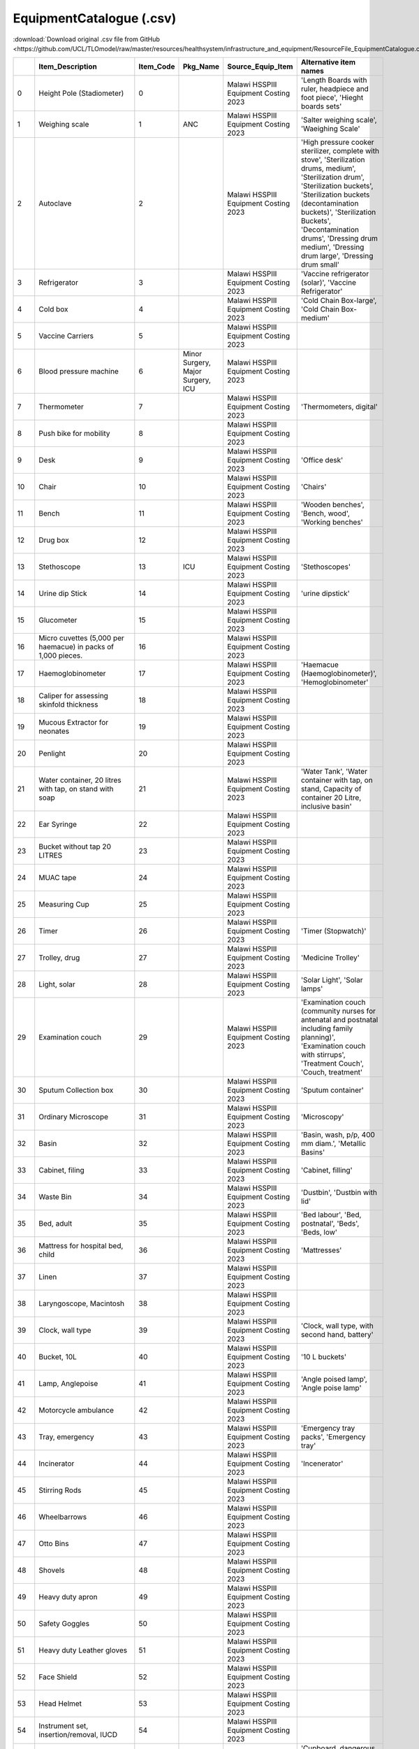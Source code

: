 EquipmentCatalogue (.csv)
=========================

:download:`Download original .csv file from GitHub <https://github.com/UCL/TLOmodel/raw/master/resources/healthsystem/infrastructure_and_equipment/ResourceFile_EquipmentCatalogue.csv>`

====  ==================================================================================  ============  =================================  =======================================================  ================================================================================================================================================================================================================================================================================================================
  ..  Item\_Description                                                                     Item\_Code  Pkg\_Name                          Source\_Equip\_Item                                      Alternative item names
====  ==================================================================================  ============  =================================  =======================================================  ================================================================================================================================================================================================================================================================================================================
   0  Height Pole (Stadiometer)                                                                      0                                     Malawi HSSPIII Equipment Costing 2023                    'Length Boards with ruler, headpiece and foot piece', 'Hieght boards sets'
   1  Weighing scale                                                                                 1  ANC                                Malawi HSSPIII Equipment Costing 2023                    'Salter weighing scale', 'Waeighing Scale'
   2  Autoclave                                                                                      2                                     Malawi HSSPIII Equipment Costing 2023                    'High pressure cooker sterilizer, complete with stove', 'Sterilization drums, medium', 'Sterilization drum', 'Sterilization buckets', 'Sterilization buckets (decontamination buckets)', 'Sterilization Buckets', 'Decontamination drums', 'Dressing drum medium', 'Dressing drum large', 'Dressing drum  small'
   3  Refrigerator                                                                                   3                                     Malawi HSSPIII Equipment Costing 2023                    'Vaccine refrigerator (solar)', 'Vaccine Refrigerator'
   4  Cold box                                                                                       4                                     Malawi HSSPIII Equipment Costing 2023                    'Cold Chain Box-large', 'Cold Chain Box-medium'
   5  Vaccine Carriers                                                                               5                                     Malawi HSSPIII Equipment Costing 2023
   6  Blood pressure machine                                                                         6  Minor Surgery, Major Surgery, ICU  Malawi HSSPIII Equipment Costing 2023
   7  Thermometer                                                                                    7                                     Malawi HSSPIII Equipment Costing 2023                    'Thermometers, digital'
   8  Push bike for mobility                                                                         8                                     Malawi HSSPIII Equipment Costing 2023
   9  Desk                                                                                           9                                     Malawi HSSPIII Equipment Costing 2023                    'Office desk'
  10  Chair                                                                                         10                                     Malawi HSSPIII Equipment Costing 2023                    'Chairs'
  11  Bench                                                                                         11                                     Malawi HSSPIII Equipment Costing 2023                    'Wooden benches', 'Bench, wood', 'Working benches'
  12  Drug box                                                                                      12                                     Malawi HSSPIII Equipment Costing 2023
  13  Stethoscope                                                                                   13  ICU                                Malawi HSSPIII Equipment Costing 2023                    'Stethoscopes'
  14  Urine dip Stick                                                                               14                                     Malawi HSSPIII Equipment Costing 2023                    'urine dipstick'
  15  Glucometer                                                                                    15                                     Malawi HSSPIII Equipment Costing 2023
  16  Micro cuvettes (5,000 per haemacue) in packs of 1,000 pieces.                                 16                                     Malawi HSSPIII Equipment Costing 2023
  17  Haemoglobinometer                                                                             17                                     Malawi HSSPIII Equipment Costing 2023                    'Haemacue (Haemoglobinometer)', 'Hemoglobinometer'
  18  Caliper for assessing skinfold thickness                                                      18                                     Malawi HSSPIII Equipment Costing 2023
  19  Mucous Extractor for neonates                                                                 19                                     Malawi HSSPIII Equipment Costing 2023
  20  Penlight                                                                                      20                                     Malawi HSSPIII Equipment Costing 2023
  21  Water container, 20 litres with tap, on stand with soap                                       21                                     Malawi HSSPIII Equipment Costing 2023                    'Water Tank', 'Water container with tap, on stand, Capacity of container 20 Litre, inclusive basin'
  22  Ear Syringe                                                                                   22                                     Malawi HSSPIII Equipment Costing 2023
  23  Bucket without tap 20 LITRES                                                                  23                                     Malawi HSSPIII Equipment Costing 2023
  24  MUAC tape                                                                                     24                                     Malawi HSSPIII Equipment Costing 2023
  25  Measuring Cup                                                                                 25                                     Malawi HSSPIII Equipment Costing 2023
  26  Timer                                                                                         26                                     Malawi HSSPIII Equipment Costing 2023                    'Timer (Stopwatch)'
  27  Trolley, drug                                                                                 27                                     Malawi HSSPIII Equipment Costing 2023                    'Medicine Trolley'
  28  Light, solar                                                                                  28                                     Malawi HSSPIII Equipment Costing 2023                    'Solar Light', 'Solar lamps'
  29  Examination couch                                                                             29                                     Malawi HSSPIII Equipment Costing 2023                    'Examination couch (community nurses for antenatal and postnatal including family planning)', 'Examination couch with stirrups', 'Treatment Couch', 'Couch, treatment'
  30  Sputum Collection box                                                                         30                                     Malawi HSSPIII Equipment Costing 2023                    'Sputum container'
  31  Ordinary Microscope                                                                           31                                     Malawi HSSPIII Equipment Costing 2023                    'Microscopy'
  32  Basin                                                                                         32                                     Malawi HSSPIII Equipment Costing 2023                    'Basin, wash, p/p, 400 mm diam.', 'Metallic Basins'
  33  Cabinet, filing                                                                               33                                     Malawi HSSPIII Equipment Costing 2023                    'Cabinet, filling'
  34  Waste Bin                                                                                     34                                     Malawi HSSPIII Equipment Costing 2023                    'Dustbin', 'Dustbin with lid'
  35  Bed, adult                                                                                    35                                     Malawi HSSPIII Equipment Costing 2023                    'Bed labour', 'Bed, postnatal', 'Beds', 'Beds, low'
  36  Mattress for hospital bed, child                                                              36                                     Malawi HSSPIII Equipment Costing 2023                    'Mattresses'
  37  Linen                                                                                         37                                     Malawi HSSPIII Equipment Costing 2023
  38  Laryngoscope, Macintosh                                                                       38                                     Malawi HSSPIII Equipment Costing 2023
  39  Clock, wall type                                                                              39                                     Malawi HSSPIII Equipment Costing 2023                    'Clock, wall type, with second hand, battery'
  40  Bucket, 10L                                                                                   40                                     Malawi HSSPIII Equipment Costing 2023                    '10 L buckets'
  41  Lamp, Anglepoise                                                                              41                                     Malawi HSSPIII Equipment Costing 2023                    'Angle poised lamp', 'Angle poise lamp'
  42  Motorcycle ambulance                                                                          42                                     Malawi HSSPIII Equipment Costing 2023
  43  Tray, emergency                                                                               43                                     Malawi HSSPIII Equipment Costing 2023                    'Emergency tray packs', 'Emergency tray'
  44  Incinerator                                                                                   44                                     Malawi HSSPIII Equipment Costing 2023                    'Incenerator'
  45  Stirring Rods                                                                                 45                                     Malawi HSSPIII Equipment Costing 2023
  46  Wheelbarrows                                                                                  46                                     Malawi HSSPIII Equipment Costing 2023
  47  Otto Bins                                                                                     47                                     Malawi HSSPIII Equipment Costing 2023
  48  Shovels                                                                                       48                                     Malawi HSSPIII Equipment Costing 2023
  49  Heavy duty apron                                                                              49                                     Malawi HSSPIII Equipment Costing 2023
  50  Safety Goggles                                                                                50                                     Malawi HSSPIII Equipment Costing 2023
  51  Heavy duty Leather gloves                                                                     51                                     Malawi HSSPIII Equipment Costing 2023
  52  Face Shield                                                                                   52                                     Malawi HSSPIII Equipment Costing 2023
  53  Head Helmet                                                                                   53                                     Malawi HSSPIII Equipment Costing 2023
  54  Instrument set, insertion/removal, IUCD                                                       54                                     Malawi HSSPIII Equipment Costing 2023
  55  Cupboard                                                                                      55                                     Malawi HSSPIII Equipment Costing 2023                    'Cupboard, dangerous drugs', 'Cupboard, low, metal', 'Cupboard, instruments, metal, glass door, 750x380x1700mm'
  56  Container, for sharps, for approx. 250 needles                                                56                                     Malawi HSSPIII Equipment Costing 2023
  57  Trolley, laundry/instrument                                                                   57                                     Malawi HSSPIII Equipment Costing 2023                    'Trolley', 'Trolley, instrument, with s/s shelves, anti-static castors, 600L x 450W x 800H mm', 'Trolley, dressing, with shelves, s/s, 600L x 450W x 800H mm.'
  58  Cleaning utensils, set                                                                        58                                     Malawi HSSPIII Equipment Costing 2023
  59  Laundry/linen bag                                                                             59                                     Malawi HSSPIII Equipment Costing 2023
  60  Light, emergency, solar, with battery backup                                                  60                                     Malawi HSSPIII Equipment Costing 2023
  61  Light, gas                                                                                    61                                     Malawi HSSPIII Equipment Costing 2023
  62  Suction machine                                                                               62                                     Malawi HSSPIII Equipment Costing 2023
  63  Vacuum extractor                                                                              63                                     Malawi HSSPIII Equipment Costing 2023                    'Vacuum extractor, manual, Bird's modification of Maelstrom'
  64  Ambu bag, adult with mask                                                                     64                                     Malawi HSSPIII Equipment Costing 2023                    'Ambu bag, adult'
  65  Ambu bag, infant with mask                                                                    65                                     Malawi HSSPIII Equipment Costing 2023                    'Ambu bag, infant', 'Neonatal Ambu Bag and Mask'
  66  Manual Vacuum aspiration Set                                                                  66                                     Malawi HSSPIII Equipment Costing 2023
  67  Cot, baby (bassinet), hospital-type                                                           67                                     Malawi HSSPIII Equipment Costing 2023                    'Cot, baby (bassinette), hospital-type', 'Baby Bassinet'
  68  Drip stand                                                                                    68  Minor Surgery, Major Surgery, ICU  Malawi HSSPIII Equipment Costing 2023                    'Intravenous drip stands'
  69  Stool, adjustable height                                                                      69                                     Malawi HSSPIII Equipment Costing 2023                    'Stool, surgeon's, adjustable height', 'Height stool, adjustable'
  70  Sponge Holding Forceps                                                                        70                                     Malawi HSSPIII Equipment Costing 2023
  71  Tenaculums                                                                                    71                                     Malawi HSSPIII Equipment Costing 2023                    'Tenacullums'
  72  Foot step, one step                                                                           72                                     Malawi HSSPIII Equipment Costing 2023                    'Stepping stools', 'Steping boards', 'Patient step'
  73  Foot step, two step                                                                           73                                     Malawi HSSPIII Equipment Costing 2023
  74  Containers for Decontamination, Cleaning, Instruments and Linen                               74                                     Malawi HSSPIII Equipment Costing 2023                    'Containers for Decomtamination, Cleaning, Instruments and Linen'
  75  Bed net, mosquito, single bed                                                                 75                                     Malawi HSSPIII Equipment Costing 2023
  76  Lamp, paraffin, hurricane type                                                                76                                     Malawi HSSPIII Equipment Costing 2023                    'Lamp, pressure, paraffin, 400mm, 1.1 litres'
  77  Bedside locker                                                                                77                                     Malawi HSSPIII Equipment Costing 2023                    'Side bed stools'
  78  Stool basic metal                                                                             78                                     Malawi HSSPIII Equipment Costing 2023
  79  Anatomical marker L-R                                                                         79                                     Malawi HSSPIII Equipment Costing 2023
  80  Apron protective x-ray lead                                                                   80                                     Malawi HSSPIII Equipment Costing 2023                    'Lead Apron'
  81  UPS (uninterruptible power supply)                                                            81                                     Malawi HSSPIII Equipment Costing 2023
  82  Ultrasound quality control                                                                    82                                     Malawi HSSPIII Equipment Costing 2023                    'Ultrasound quality control equipment'
  83  Patellar reflex hammer                                                                        83                                     Malawi HSSPIII Equipment Costing 2023                    'Patella hammer'
  84  Weighing scale, baby                                                                          84                                     Malawi HSSPIII Equipment Costing 2023                    'Weighing scale, infant, metric, 15.5kgx5g', 'Weighing scale, baby, basin type, 16 kg'
  85  Diagnostic Set                                                                                85                                     Malawi HSSPIII Equipment Costing 2023                    'Diagnostic Set (needs further detail)', 'Diagnostic equipment set for HC', 'Diagnostic equipment set for MCH', 'Diagnostic equipment set for ward/nurse'
  86  Screen Curtains                                                                               86                                     Malawi HSSPIII Equipment Costing 2023                    'Screen, four fold, on castors', 'patient screen', 'Ward Screen', 'Patients privacy screens'
  87  Trolley, food                                                                                 87                                     Malawi HSSPIII Equipment Costing 2023                    'Food Trolley'
  88  Fridge Freezer                                                                                88                                     Malawi HSSPIII Equipment Costing 2023                    'Deep Freezer', 'Compact Chilling/Freezer Unit'
  89  Fridge Guard                                                                                  89                                     Malawi HSSPIII Equipment Costing 2023
  90  Air conditioner/fan                                                                           90                                     Malawi HSSPIII Equipment Costing 2023
  91  Fridge Freezer Thermometer                                                                    91                                     Malawi HSSPIII Equipment Costing 2023                    'Frige Freezer Thermometer', 'Fridge Thermometer', 'Freezer Thermometer'
  92  Lockable Cabinet                                                                              92                                     Malawi HSSPIII Equipment Costing 2023
  93  Kettle                                                                                        93                                     Malawi HSSPIII Equipment Costing 2023                    'Kettle (For splinting purposes)', 'Electrick Kettle (2 litre)', 'Water kettle, boiling, 2ltr', 'Water Boiler'
  94  Standing Blocks                                                                               94                                     Malawi HSSPIII Equipment Costing 2023
  95  Suspension Slings                                                                             95                                     Malawi HSSPIII Equipment Costing 2023
  96  Pulley System                                                                                 96                                     Malawi HSSPIII Equipment Costing 2023
  97  Board for Cord Knotting                                                                       97                                     Malawi HSSPIII Equipment Costing 2023
  98  Wheelchair                                                                                    98                                     Malawi HSSPIII Equipment Costing 2023                    'Wheel chair'
  99  Built Up (adapted) Utensils                                                                   99                                     Malawi HSSPIII Equipment Costing 2023
 100  Universal Cuffs                                                                              100                                     Malawi HSSPIII Equipment Costing 2023
 101  Grasp Dynamometer                                                                            101                                     Malawi HSSPIII Equipment Costing 2023                    'Crasp Dynamometer'
 102  Goniometer                                                                                   102                                     Malawi HSSPIII Equipment Costing 2023
 103  Pinch Meter                                                                                  103                                     Malawi HSSPIII Equipment Costing 2023
 104  Medicinal Balls (Sets of 0.5kgs, 1kg, 2kgs, 3kgs, 4kgs, 5kgs)                                104                                     Malawi HSSPIII Equipment Costing 2023                    'Medicine Balls ( set of ½ kg, 1kg, 2kgs, 3kgs, 4kgs and 5kgs)', 'Medicne Ball 3 kgs', 'Medicine Ball 5 kgs'
 105  Box and Block Test                                                                           105                                     Malawi HSSPIII Equipment Costing 2023
 106  Foot Sewing Machine                                                                          106                                     Malawi HSSPIII Equipment Costing 2023
 107  Ordinary balls                                                                               107                                     Malawi HSSPIII Equipment Costing 2023
 108  Light, mobile, Lift-ultra 1500 hydraulic                                                     108                                     Malawi HSSPIII Equipment Costing 2023                    'Mobile Lift-ultra light 1500 hydraulic'
 109  Cognitive kits                                                                               109                                     Malawi HSSPIII Equipment Costing 2023
 110  Hand function kits                                                                           110                                     Malawi HSSPIII Equipment Costing 2023                    'Putty for Hand ExS'
 111  Patient monitor                                                                              111  ICU                                Malawi HSSPIII Equipment Costing 2023                    'Patient monitors'
 112  Flip chart stand                                                                             112                                     Malawi HSSPIII Equipment Costing 2023
 113  Trolley, patient                                                                             113                                     Malawi HSSPIII Equipment Costing 2023                    'Patient trolley', 'Recovery trolley'
 114  Stretcher                                                                                    114                                     Malawi HSSPIII Equipment Costing 2023
 115  Casting chairs                                                                               115                                     Malawi HSSPIII Equipment Costing 2023
 116  Ruler, steel (1 meter long)                                                                  116                                     Malawi HSSPIII Equipment Costing 2023                    'Steel Rulers (1 meter long)'
 117  Measuring tapes                                                                              117  ANC                                Malawi HSSPIII Equipment Costing 2023                    'Height Measuring Tape', 'Tape measure'
 118  Measuring gauges                                                                             118                                     Malawi HSSPIII Equipment Costing 2023
 119  X-ray viewer                                                                                 119  X-ray                              Malawi HSSPIII Equipment Costing 2023                    'Xray field viewer'
 120  Ruler, square                                                                                120                                     Malawi HSSPIII Equipment Costing 2023                    'Square rulers'
 121  Vernier calliper                                                                             121                                     Malawi HSSPIII Equipment Costing 2023                    'Venier calliper'
 122  Casting apparatus for prosthetics                                                            122                                     Malawi HSSPIII Equipment Costing 2023
 123  Casting platform                                                                             123                                     Malawi HSSPIII Equipment Costing 2023
 124  Spinal casting aid                                                                           124                                     Malawi HSSPIII Equipment Costing 2023
 125  Analyser, Combined Chemistry and Electrolytes                                                125  ICU                                Malawi HSSPIII Equipment Costing 2023                    'Combined Chemistry and Electolytes analyser',
 126  Analyser, Chemistry                                                                          126                                     Malawi HSSPIII Equipment Costing 2023                    'Chemistry Analyser,'
 127  Analyser, Blood Gas                                                                          127                                     Malawi HSSPIII Equipment Costing 2023                    'Blood Gas Analyser'
 128  Analyser, Electrolyte (Human HumaLyte Plus) 5, for Na, K, Cl                                 128                                     Malawi HSSPIII Equipment Costing 2023
 129  Weighing balance, electronic                                                                 129                                     Malawi HSSPIII Equipment Costing 2023
 130  Water bath                                                                                   130                                     Malawi HSSPIII Equipment Costing 2023
 131  Centrifuge                                                                                   131                                     Malawi HSSPIII Equipment Costing 2023                    'MagFuge Centrifuge and Stirer'
 132  Analyzer, Clinical immunoassay                                                               132                                     Malawi HSSPIII Equipment Costing 2023
 133  Micropipettes, 2 – 20ul                                                                      133                                     Malawi HSSPIII Equipment Costing 2023
 134  Micropipettes, 5 - 50ul                                                                      134                                     Malawi HSSPIII Equipment Costing 2023
 135  Micropipettes 10 - 100ul                                                                     135                                     Malawi HSSPIII Equipment Costing 2023
 136  Micropipettes, 20 - 200ul                                                                    136                                     Malawi HSSPIII Equipment Costing 2023
 137  Micropipettes, 50 - 250ul                                                                    137                                     Malawi HSSPIII Equipment Costing 2023
 138  Micropipettes, 100 - 1000ul                                                                  138                                     Malawi HSSPIII Equipment Costing 2023
 139  Analyser, Hormones                                                                           139                                     Malawi HSSPIII Equipment Costing 2023                    'Hormones Analyser'
 140  Blood Bank Fridge (2-8 oC)                                                                   140                                     Malawi HSSPIII Equipment Costing 2023
 141  Automatic Cell washer                                                                        141                                     Malawi HSSPIII Equipment Costing 2023
 142  Blood Bank Centrifuge                                                                        142                                     Malawi HSSPIII Equipment Costing 2023
 143  ABO Blood grouping Tiles                                                                     143                                     Malawi HSSPIII Equipment Costing 2023
 144  Viewing box                                                                                  144                                     Malawi HSSPIII Equipment Costing 2023
 145  Donor Bleeding Couch                                                                         145                                     Malawi HSSPIII Equipment Costing 2023
 146  Vortex mixer                                                                                 146                                     Malawi HSSPIII Equipment Costing 2023
 147  Platelet Agitator                                                                            147                                     Malawi HSSPIII Equipment Costing 2023
 148  Printer                                                                                      148                                     Malawi HSSPIII Equipment Costing 2023
 149  Exercise Mats                                                                                149                                     Malawi HSSPIII Equipment Costing 2023                    'Gym matts', 'Adult mats'
 150  Cast cutters (Electrical)                                                                    150                                     Malawi HSSPIII Equipment Costing 2023                    'Electric Cast Remover'
 151  Cast cutters (Mechanical)                                                                    151                                     Malawi HSSPIII Equipment Costing 2023                    'Cast cutters  (Mechanical)', 'Manual Cast Remover'
 152  Parallel Bars                                                                                152                                     Malawi HSSPIII Equipment Costing 2023                    'Remedial Parallel Bars', 'Paediatrics parallel bars', 'Paediatric parallel bar'
 153  Abduction splints (Small, medium, large)                                                     153                                     Malawi HSSPIII Equipment Costing 2023
 154  Digital scales                                                                               154                                     Malawi HSSPIII Equipment Costing 2023
 155  Pedal bin                                                                                    155                                     Malawi HSSPIII Equipment Costing 2023                    'Pedal Bins', 'Dustbin pedal'
 156  Mirror, rehabilitation/physiotherapy                                                         156                                     Malawi HSSPIII Equipment Costing 2023                    'Mobile Mirrows', 'Mobile Posture Mirrow', 'Static  Mirrows'
 157  Incentive spirometers                                                                        157                                     Malawi HSSPIII Equipment Costing 2023                    'Incentive Spirometry'
 158  Postural Drainage Couch                                                                      158                                     Malawi HSSPIII Equipment Costing 2023                    'Postural drainage couches'
 159  Table                                                                                        159                                     Malawi HSSPIII Equipment Costing 2023                    'Tables'
 160  Gestation Wheels R(Chart)                                                                    160                                     Malawi HSSPIII Equipment Costing 2023
 161  Ultrasound scanning machine                                                                  161                                     Malawi HSSPIII Equipment Costing 2023                    'Mobile Ultrasound scanning general with printer', 'Obstetric Ultrasound scan with doppler', 'Ultrasound scanning portable', 'Detector, foetal heart, ultrasonic, portable, Doppler'
 162  Fetoscope                                                                                    162                                     Malawi HSSPIII Equipment Costing 2023
 163  Receiver                                                                                     163                                     Malawi HSSPIII Equipment Costing 2023                    'Receivers'
 164  Computed Tomography (CT machine)                                                             164                                     Malawi HSSPIII Equipment Costing 2023
 165  CT scanner accessories                                                                       165                                     Malawi HSSPIII Equipment Costing 2023
 166  Automatic injection                                                                          166                                     Malawi HSSPIII Equipment Costing 2023
 167  Trolley, Trauma Patient CT                                                                   167                                     Malawi HSSPIII Equipment Costing 2023                    'Trauma Patient CT Trolley'
 168  Patient transfer roller board                                                                168                                     Malawi HSSPIII Equipment Costing 2023                    '25" Patient transfer roller board','Patient transfer roll board'
 169  Image view station, for conferences                                                          169                                     Malawi HSSPIII Equipment Costing 2023
 170  Infusion pump                                                                                170  Minor Surgery, Major Surgery, ICU  Malawi HSSPIII Equipment Costing 2023
 171  Trolley, emergency                                                                           171  ICU                                Malawi HSSPIII Equipment Costing 2023                    'Emergency trolley'
 172  Cusco’s/ bivalved Speculum (small, medium, large)                                            172                                     Malawi HSSPIII Equipment Costing 2023                    'Speculums', 'Speculum', 'Cuscos/ bivalve Speculum (small, medium, large)'
 173  Cardiotocography                                                                             173                                     Malawi HSSPIII Equipment Costing 2023
 174  Delivery Beds with Stirrups                                                                  174                                     Malawi HSSPIII Equipment Costing 2023                    'Bed, delivery', 'Bed, for delivery'
 175  Light, operating, mobile                                                                     175                                     Malawi HSSPIII Equipment Costing 2023
 176  Delivery Trolley                                                                             176                                     Malawi HSSPIII Equipment Costing 2023
 177  Step Chairs                                                                                  177                                     Malawi HSSPIII Equipment Costing 2023
 178  Bucket Stand                                                                                 178                                     Malawi HSSPIII Equipment Costing 2023                    'Stand, bowl, kick about'
 179  Oxygen concentrator                                                                          179                                     Malawi HSSPIII Equipment Costing 2023
 180  Oxygen ports                                                                                 180                                     Malawi HSSPIII Equipment Costing 2023
 181  Amnio hook                                                                                   181                                     Malawi HSSPIII Equipment Costing 2023
 182  Delivery Forceps                                                                             182                                     Malawi HSSPIII Equipment Costing 2023
 183  Bed pans                                                                                     183                                     Malawi HSSPIII Equipment Costing 2023
 184  Delivery set                                                                                 184                                     Malawi HSSPIII Equipment Costing 2023                    'Hollow ware', 'Hollow ware, set, delivery room', 'Hollow ware set, ward, duty station', 'Instrument set', 'Episiotomy set'
 185  Incubator, transit                                                                           185                                     Malawi HSSPIII Equipment Costing 2023                    'Transit Incubator'
 186  Sterilizing unit, steam, non vacuum, vertical, electric, medium, 240 litre                   186                                     Malawi HSSPIII Equipment Costing 2023
 187  Tray, instrument, set of 3 sizes, covered, s/s, 305x254x51mm                                 187                                     Malawi HSSPIII Equipment Costing 2023
 188  Stethoscope, foetal, monaural, Pinard, plastic                                               188  ANC                                Malawi HSSPIII Equipment Costing 2023
 189  Cupboard, for medicine, lockable                                                             189                                     Malawi HSSPIII Equipment Costing 2023                    'Lockable Cupboards for medicine'
 190  Rack for apron and glove x-ray                                                               190                                     Malawi HSSPIII Equipment Costing 2023                    'Lead apron rack'
 191  Pillows of various shapes                                                                    191                                     Malawi HSSPIII Equipment Costing 2023                    'Square pillow'
 192  Pillow cases                                                                                 192                                     Malawi HSSPIII Equipment Costing 2023
 193  Light, examination, floor standing, articulated                                              193                                     Malawi HSSPIII Equipment Costing 2023
 194  Tubal Ligation and Vasectomy Sets                                                            194                                     Malawi HSSPIII Equipment Costing 2023                    'Tubal Ligation Set'
 195  Static Digital Fluoroscopy                                                                   195                                     Malawi HSSPIII Equipment Costing 2023                    'Static Digital Floroscopy', 'Floroscopy'
 196  Static Digital Fluoroscopy accessories                                                       196                                     Malawi HSSPIII Equipment Costing 2023                    'Static Digital Floroscopy accessories'
 197  Crutches, Axillary                                                                           197                                     Malawi HSSPIII Equipment Costing 2023                    'Axillary crutches'
 198  Crutches, Elbow                                                                              198                                     Malawi HSSPIII Equipment Costing 2023                    'Metallic Crutches', 'Crutches', 'Elbow crutches', 'Crutches'
 199  Rollators                                                                                    199                                     Malawi HSSPIII Equipment Costing 2023
 200  Picture Archiving and Communication System (PACS)                                            200                                     Malawi HSSPIII Equipment Costing 2023
 201  Digitiser                                                                                    201                                     Malawi HSSPIII Equipment Costing 2023
 202  X-ray machine                                                                                202  X-ray                              Malawi HSSPIII Equipment Costing 2023                    'X ray machine', 'Static digital x-ray machine'
 203  Disinfector, boiling water type, electric, s/s                                               203                                     Malawi HSSPIII Equipment Costing 2023                    'Disinfector, boiling water type, electric, s/s, int. dim. 510x310x140mm', 'Disinfector, boiling water type, electric, large, s/s, int. dim. 685x508x432mm'
 204  Cradle, burns                                                                                204                                     Malawi HSSPIII Equipment Costing 2023
 205  Mattress for hospital bed, adult                                                             205                                     Malawi HSSPIII Equipment Costing 2023
 206  Tray, instrument, set of 12 sizes, covered, s/s, 305x254x51mm                                206                                     Malawi HSSPIII Equipment Costing 2023
 207  Dumbbells (Sets of 0.5kgs to 15kgs)                                                          207                                     Malawi HSSPIII Equipment Costing 2023                    'Dumbells (Sets of 0.5kgs to 15kgs)'
 208  Hydraulic hand rower machine                                                                 208                                     Malawi HSSPIII Equipment Costing 2023
 209  Electro Surgical unit                                                                        209                                     Malawi HSSPIII Equipment Costing 2023
 210  LLETZ Machine                                                                                210                                     Malawi HSSPIII Equipment Costing 2023
 211  Colposcopes                                                                                  211                                     Malawi HSSPIII Equipment Costing 2023
 212  Laparotomy Set                                                                               212  Major Surgery                      Malawi HSSPIII Equipment Costing 2023                    'Laparatomy Set'
 213  Hysterectomy set                                                                             213                                     Malawi HSSPIII Equipment Costing 2023                    'Total Abdominal Hysterectomy set', 'Vaginal Hysterectomy Set', 'Radical Hysterectomy set'
 214  Bipolar Diathermy Machine                                                                    214                                     Malawi HSSPIII Equipment Costing 2023
 215  VVF and RVF set                                                                              215                                     Malawi HSSPIII Equipment Costing 2023
 216  D&C set                                                                                      216                                     Malawi HSSPIII Equipment Costing 2023
 217  Evacuation set                                                                               217                                     Malawi HSSPIII Equipment Costing 2023
 218  Suction Curettage machine                                                                    218                                     Malawi HSSPIII Equipment Costing 2023                    'Suction Curettage  machine'
 219  Molar set                                                                                    219                                     Malawi HSSPIII Equipment Costing 2023
 220  Trolley, Mayo Instrument                                                                     220                                     Malawi HSSPIII Equipment Costing 2023                    'Mayo Instrument trolley'
 221  Analyser, Haematology                                                                        221  ICU                                Malawi HSSPIII Equipment Costing 2023                    'Haematology analyser Auto', 'Haematology analyser Semi'
 222  Westergreen ESR set                                                                          222                                     Malawi HSSPIII Equipment Costing 2023
 223  Neubauer Chamber                                                                             223                                     Malawi HSSPIII Equipment Costing 2023                    'Neuber Chamber'
 224  Shaker                                                                                       224                                     Malawi HSSPIII Equipment Costing 2023
 225  Differential Mechanical Counter(8 keys)                                                      225                                     Malawi HSSPIII Equipment Costing 2023
 226  Tally Counter                                                                                226                                     Malawi HSSPIII Equipment Costing 2023                    'Tally Ccounter'
 227  Coagulation machine                                                                          227                                     Malawi HSSPIII Equipment Costing 2023
 228  Slice Master sample processing Unit                                                          228                                     Malawi HSSPIII Equipment Costing 2023
 229  Paraffin Dispense                                                                            229                                     Malawi HSSPIII Equipment Costing 2023
 230  Manual Rotary Microtome                                                                      230                                     Malawi HSSPIII Equipment Costing 2023
 231  LED Tissue floatation water bath and slide dryer Combo                                       231                                     Malawi HSSPIII Equipment Costing 2023
 232  Tissue Floatation Water Bath                                                                 232                                     Malawi HSSPIII Equipment Costing 2023                    'Tissue Floatation  Water Bath', 'Tissue Floatation Bath'
 233  Slide Dryer/Warmer                                                                           233                                     Malawi HSSPIII Equipment Costing 2023                    'Large Slide Warmers', 'Step up slide warmer for 40 slides', 'Small Slide Warmers', 'Mini Section/Slide Dryers', 'Glassware Drier', 'Drier'
 234  IHL Slide Manager $ Slide dryer Combo                                                        234                                     Malawi HSSPIII Equipment Costing 2023
 235  Paraffin Block Trimmer                                                                       235                                     Malawi HSSPIII Equipment Costing 2023                    'Paraffin Block Trmmer'
 236  PELCO BioWave Plot                                                                           236                                     Malawi HSSPIII Equipment Costing 2023
 237  Stereo Microscopes                                                                           237                                     Malawi HSSPIII Equipment Costing 2023
 238  Biological Microscopes                                                                       238                                     Malawi HSSPIII Equipment Costing 2023
 239  Centrifuge, Mini                                                                             239                                     Malawi HSSPIII Equipment Costing 2023                    'Mini Centrifuges', 'Microfuge'
 240  Cell Tec Activation Filters                                                                  240                                     Malawi HSSPIII Equipment Costing 2023
 241  UV pipette Carousel                                                                          241                                     Malawi HSSPIII Equipment Costing 2023                    'UV pippette Carousal'
 242  Anti-shock garment                                                                           242                                     Malawi HSSPIII Equipment Costing 2023                    'anti-shock garmet'
 243  Pulse oximeter                                                                               243  Minor Surgery, Major Surgery, ICU  Malawi HSSPIII Equipment Costing 2023
 244  Lamination suction system                                                                    244                                     Malawi HSSPIII Equipment Costing 2023                    'Lamination sunction system'
 245  Drilling machine                                                                             245                                     Malawi HSSPIII Equipment Costing 2023
 246  Router machine                                                                               246                                     Malawi HSSPIII Equipment Costing 2023
 247  Band saws                                                                                    247                                     Malawi HSSPIII Equipment Costing 2023
 248  Fume extractor                                                                               248                                     Malawi HSSPIII Equipment Costing 2023
 249  Magnetic resonance imaging (MRI)                                                             249                                     Malawi HSSPIII Equipment Costing 2023
 250  MRI quality control test kits                                                                250                                     Malawi HSSPIII Equipment Costing 2023
 251  Racks, storage, set                                                                          251                                     Malawi HSSPIII Equipment Costing 2023
 252  Chair, office                                                                                252                                     Malawi HSSPIII Equipment Costing 2023                    'Office chairs'
 253  Biosafety Cabinet (Class II)                                                                 253                                     Malawi HSSPIII Equipment Costing 2023
 254  Incubator (O2)                                                                               254                                     Malawi HSSPIII Equipment Costing 2023
 255  Incubator (CO2)                                                                              255                                     Malawi HSSPIII Equipment Costing 2023
 256  Blood culture incubator                                                                      256                                     Malawi HSSPIII Equipment Costing 2023
 257  Anaerobic Jars (AnO2)                                                                        257                                     Malawi HSSPIII Equipment Costing 2023
 258  Pipette filler                                                                               258                                     Malawi HSSPIII Equipment Costing 2023
 259  Fridge, Domestic                                                                             259                                     Malawi HSSPIII Equipment Costing 2023                    'Domestic Fridge'
 260  Slide storage box                                                                            260                                     Malawi HSSPIII Equipment Costing 2023                    'Slide storage boxes'
 261  Sample roller mixer                                                                          261                                     Malawi HSSPIII Equipment Costing 2023
 262  Automatic staining machine                                                                   262                                     Malawi HSSPIII Equipment Costing 2023
 263  Dispensing pumps for culture media preparation                                               263                                     Malawi HSSPIII Equipment Costing 2023
 264  Automated blood culture systems                                                              264                                     Malawi HSSPIII Equipment Costing 2023
 265  Magnetic Stirrer                                                                             265                                     Malawi HSSPIII Equipment Costing 2023                    'Magnetic Stirer', 'Magnetic Induction Stirrers'
 266  Sensitivity disc dispenser                                                                   266                                     Malawi HSSPIII Equipment Costing 2023
 267  Oven (dryer)                                                                                 267                                     Malawi HSSPIII Equipment Costing 2023
 268  Hot plate                                                                                    268                                     Malawi HSSPIII Equipment Costing 2023
 269  Gene Expert (16 Module)                                                                      269                                     Malawi HSSPIII Equipment Costing 2023
 270  Burnsen Burner                                                                               270                                     Malawi HSSPIII Equipment Costing 2023
 271  Blood culture rack                                                                           271                                     Malawi HSSPIII Equipment Costing 2023
 272  Distiller                                                                                    272                                     Malawi HSSPIII Equipment Costing 2023                    'Distiller, Water, 4L/Hr'
 273  Led Microscope                                                                               273                                     Malawi HSSPIII Equipment Costing 2023
 274  Electron Microscope                                                                          274                                     Malawi HSSPIII Equipment Costing 2023
 275  Conventional PCR Equipment set                                                               275                                     Malawi HSSPIII Equipment Costing 2023
 276  Thermal Mixer                                                                                276                                     Malawi HSSPIII Equipment Costing 2023
 277  Heat Blocks                                                                                  277                                     Malawi HSSPIII Equipment Costing 2023
 278  DNA Sequencer                                                                                278                                     Malawi HSSPIII Equipment Costing 2023
 279  Ultrasound, combined 2/4 pole interferential with vacuum and dual frequency 1-3MHZ           279                                     Malawi HSSPIII Equipment Costing 2023                    'Combined 2/4 pole interferential with vacuum and dual frequency 1-3MHZ ultrasound'
 280  Combined Wax Sterizer & Wax bath 15 litres                                                   280                                     Malawi HSSPIII Equipment Costing 2023
 281  Tunturi E420 Ergometer                                                                       281                                     Malawi HSSPIII Equipment Costing 2023
 282  Solitude 11 Platinum Treadmill                                                               282                                     Malawi HSSPIII Equipment Costing 2023
 283  Mega Pulse Senior 265                                                                        283                                     Malawi HSSPIII Equipment Costing 2023
 284  Hot Pack Therapy Units                                                                       284                                     Malawi HSSPIII Equipment Costing 2023
 285  Voltage Regulators                                                                           285                                     Malawi HSSPIII Equipment Costing 2023
 286  Infrared stand                                                                               286                                     Malawi HSSPIII Equipment Costing 2023
 287  TENs Unit                                                                                    287                                     Malawi HSSPIII Equipment Costing 2023
 288  Muscle stimulator                                                                            288                                     Malawi HSSPIII Equipment Costing 2023
 289  Lumber & Cervical Traction Units                                                             289                                     Malawi HSSPIII Equipment Costing 2023
 290  3D Thumb                                                                                     290                                     Malawi HSSPIII Equipment Costing 2023
 291  MVA Set                                                                                      291                                     Malawi HSSPIII Equipment Costing 2023
 292  Lamp, examination                                                                            292                                     Malawi HSSPIII Equipment Costing 2023                    'Examination lamp'
 293  Resuscitaire                                                                                 293                                     Malawi HSSPIII Equipment Costing 2023
 294  Nasal Prongs                                                                                 294                                     Malawi HSSPIII Equipment Costing 2023
 295  Dual ergometer                                                                               295                                     Malawi HSSPIII Equipment Costing 2023                    'Dual Egormeter'
 296  Rehabilitation wall bars                                                                     296                                     Malawi HSSPIII Equipment Costing 2023
 297  Sims’ Speculum                                                                               297                                     Malawi HSSPIII Equipment Costing 2023                    'Simms Speculum', 'Vaginal retractors'
 298  Cystoscope                                                                                   298                                     Malawi HSSPIII Equipment Costing 2023
 299  Cryotherapy unit                                                                             299                                     Malawi HSSPIII Equipment Costing 2023
 300  LLETZ Machines                                                                               300                                     Malawi HSSPIII Equipment Costing 2023
 301  Stationery bicycles                                                                          301                                     Malawi HSSPIII Equipment Costing 2023
 302  Treadmill                                                                                    302                                     Malawi HSSPIII Equipment Costing 2023
 303  Wobble mat                                                                                   303                                     Malawi HSSPIII Equipment Costing 2023                    'Wable mat'
 304  Sets of sand bags                                                                            304                                     Malawi HSSPIII Equipment Costing 2023                    'sand bags (Sets of 0.5kg -15kgs)'
 305  Knee continuous range of motion machine                                                      305                                     Malawi HSSPIII Equipment Costing 2023
 306  Vacuum system                                                                                306                                     Malawi HSSPIII Equipment Costing 2023
 307  Slide drying rack                                                                            307                                     Malawi HSSPIII Equipment Costing 2023                    'Slide Drier Rack'
 308  Air Extractor                                                                                308                                     Malawi HSSPIII Equipment Costing 2023
 309  Applicator sticks jar                                                                        309                                     Malawi HSSPIII Equipment Costing 2023
 310  Skin snips equipment set                                                                     310                                     Malawi HSSPIII Equipment Costing 2023
 311  Staining Jars                                                                                311                                     Malawi HSSPIII Equipment Costing 2023                    'Couplin Staining Jars'
 312  Developmental milestone chats                                                                312                                     Malawi HSSPIII Equipment Costing 2023
 313  Wedges of various shapes                                                                     313                                     Malawi HSSPIII Equipment Costing 2023
 314  Rolls of various sizes and shapes                                                            314                                     Malawi HSSPIII Equipment Costing 2023
 315  Standing board                                                                               315                                     Malawi HSSPIII Equipment Costing 2023                    'Standing Boards'
 316  Cerebral Palsy (CP) chair                                                                    316                                     Malawi HSSPIII Equipment Costing 2023
 317  Corner seat                                                                                  317                                     Malawi HSSPIII Equipment Costing 2023
 318  Bulk stores                                                                                  318                                     Malawi HSSPIII Equipment Costing 2023
 319  Room heater, electric, wall mounted                                                          319                                     Malawi HSSPIII Equipment Costing 2023                    'Wall mounted Heaters'
 320  Incubator, infant                                                                            320                                     Malawi HSSPIII Equipment Costing 2023
 321  Phototherapy unit, infant, with accessories                                                  321                                     Malawi HSSPIII Equipment Costing 2023
 322  Resuscitator, manual, infant                                                                 322                                     Malawi HSSPIII Equipment Costing 2023
 323  HSG set                                                                                      323                                     Malawi HSSPIII Equipment Costing 2023
 324  Urethrogram set                                                                              324                                     Malawi HSSPIII Equipment Costing 2023
 325  Intravenous Pyrography set                                                                   325                                     Malawi HSSPIII Equipment Costing 2023
 326  Bone Densitometry                                                                            326                                     Malawi HSSPIII Equipment Costing 2023
 327  Posters                                                                                      327                                     Malawi HSSPIII Equipment Costing 2023
 328  Vices                                                                                        328                                     Malawi HSSPIII Equipment Costing 2023
 329  Steel rods                                                                                   329                                     Malawi HSSPIII Equipment Costing 2023                    'Steel rodes'
 330  Mixing bowls                                                                                 330                                     Malawi HSSPIII Equipment Costing 2023
 331  Spatula                                                                                      331                                     Malawi HSSPIII Equipment Costing 2023                    'Spatular'
 332  Blades                                                                                       332                                     Malawi HSSPIII Equipment Costing 2023
 333  Surforms                                                                                     333                                     Malawi HSSPIII Equipment Costing 2023                    'Surfoms'
 334  Sample Rack                                                                                  334                                     Malawi HSSPIII Equipment Costing 2023
 335  Tray, Sample                                                                                 335                                     Malawi HSSPIII Equipment Costing 2023                    'Sample Trays'
 336  ELISA (automated)                                                                            336                                     Malawi HSSPIII Equipment Costing 2023                    'ELISA  (automated)'
 337  ELISA (Semi Automated)                                                                       337                                     Malawi HSSPIII Equipment Costing 2023                    'ELISA  (Semi Automated)'
 338  ELISA Plate washer                                                                           338                                     Malawi HSSPIII Equipment Costing 2023
 339  ELISA Reader                                                                                 339                                     Malawi HSSPIII Equipment Costing 2023
 340  Flow Cytometer                                                                               340                                     Malawi HSSPIII Equipment Costing 2023                    Flowcytometry
 341  CD4 Point of Care                                                                            341                                     Malawi HSSPIII Equipment Costing 2023
 342  Adaptive communication switches (Infrared switches)                                          342                                     Malawi HSSPIII Equipment Costing 2023                    'Adaptive communication switches (Infrared swiches)'
 343  Sound measuring apparatus/decibel meter                                                      343                                     Malawi HSSPIII Equipment Costing 2023
 344  Diagnostic stroboscopes                                                                      344                                     Malawi HSSPIII Equipment Costing 2023
 345  Tablet computer                                                                              345                                     Malawi HSSPIII Equipment Costing 2023
 346  Voice synthesizer                                                                            346                                     Malawi HSSPIII Equipment Costing 2023
 347  Analytical software                                                                          347                                     Malawi HSSPIII Equipment Costing 2023
 348  Medical software                                                                             348                                     Malawi HSSPIII Equipment Costing 2023
 349  Office software                                                                              349                                     Malawi HSSPIII Equipment Costing 2023
 350  Speech therapy kit (Kazoo, toobaloo head set, toobaloo, pustefix bubble bear)                350                                     Malawi HSSPIII Equipment Costing 2023
 351  Picture flash cards                                                                          351                                     Malawi HSSPIII Equipment Costing 2023                    'Verbs flash cards'
 352  Bed sheets                                                                                   352                                     Malawi HSSPIII Equipment Costing 2023                    'Large Bed Sheets'
 353  Shelves                                                                                      353                                     Malawi HSSPIII Equipment Costing 2023
 354  Wiper holder                                                                                 354                                     Malawi HSSPIII Equipment Costing 2023
 355  Static digital accessories                                                                   355                                     Malawi HSSPIII Equipment Costing 2023
 356  Radiation Survey meter                                                                       356                                     Malawi HSSPIII Equipment Costing 2023                    'Radiaton Survey meter'
 357  Quality control kit (radiology)                                                              357                                     Malawi HSSPIII Equipment Costing 2023
 358  Static digital                                                                               358                                     Malawi HSSPIII Equipment Costing 2023
 359  Lead glove protective x-ray pair                                                             359                                     Malawi HSSPIII Equipment Costing 2023                    'Glove protective x-ray pair'
 360  Lead gonad shields                                                                           360                                     Malawi HSSPIII Equipment Costing 2023
 361  Lead thyroid shield                                                                          361                                     Malawi HSSPIII Equipment Costing 2023
 362  Lead google                                                                                  362                                     Malawi HSSPIII Equipment Costing 2023
 363  exer                                                                                         363                                     Malawi HSSPIII Equipment Costing 2023                    'Thin mattress'
 364  Intravenous Pyelography set                                                                  364                                     Malawi HSSPIII Equipment Costing 2023
 365  Oxygen cylinder, with regulator                                                              365  ICU                                Malawi HSSPIII Equipment Costing 2023                    'Oxygen cylinder'
 366  Sterilizing unit, steam, non vacuum, vertical, electric, medium, 39 ltr                      366                                     Malawi HSSPIII Equipment Costing 2023
 367  Resuscitator                                                                                 367                                     Malawi HSSPIII Equipment Costing 2023
 368  Computer set                                                                                 368                                     Malawi HSSPIII Equipment Costing 2023                    'Computer set, desktop, 'Computer, printer', 'Computer with printer'
 369  Laptop                                                                                       369                                     Malawi HSSPIII Equipment Costing 2023
 370  Backsplit cotton gown                                                                        370                                     Malawi HSSPIII Equipment Costing 2023
 371  Bulk stores                                                                                  371                                     Malawi HSSPIII Equipment Costing 2023
 372  Sphygmomanometer                                                                             372                                     Malawi HSSPIII Equipment Costing 2023                    'Syphygmomanometer', 'Sphygmomamometer'
 373  Exercise ball                                                                                373                                     Malawi HSSPIII Equipment Costing 2023                    'Exercise balls'
 374  Wobble board                                                                                 374                                     Malawi HSSPIII Equipment Costing 2023                    'Wable board'
 375  Stationary bike                                                                              375                                     Malawi HSSPIII Equipment Costing 2023
 376  Paediatric mat                                                                               376                                     Malawi HSSPIII Equipment Costing 2023                    'Paeditric mat'
 377  Mirror                                                                                       377                                     Malawi HSSPIII Equipment Costing 2023                    'Wall mirrors (2m x 0.5m)', 'Mirrors', 'wall mounted mirror'
 378  Tilt table                                                                                   378                                     Malawi HSSPIII Equipment Costing 2023                    'Paediatric Tilt table', 'Paediatrics tilt table', 'Variable Height Tilt Kit'
 379  Overhead pulley                                                                              379                                     Malawi HSSPIII Equipment Costing 2023                    'Overhead pulleys'
 380  Dumb bells (Sets of 0.5kg - 15kgs)                                                           380                                     Malawi HSSPIII Equipment Costing 2023                    'Dumb bells (Sets of 0.5kg  - 15kgs)'
 381  Training stairs                                                                              381                                     Malawi HSSPIII Equipment Costing 2023
 382  Interferential therapy machine                                                               382                                     Malawi HSSPIII Equipment Costing 2023
 383  Transcutaneous electrical neuromuscular stimulation                                          383                                     Malawi HSSPIII Equipment Costing 2023                    'Transcutaneous electrical neuromascular stimulation'
 384  Walking Frame                                                                                384                                     Malawi HSSPIII Equipment Costing 2023                    'Walking frames'
 385  Lumber/Cervical Traction                                                                     385                                     Malawi HSSPIII Equipment Costing 2023
 386  Preacher's Table                                                                             386                                     Malawi HSSPIII Equipment Costing 2023                    'Preachers table'
 387  Stress Ball                                                                                  387                                     Malawi HSSPIII Equipment Costing 2023                    'Squeezing Balls'
 388  Patient Transfer Aid                                                                         388                                     Malawi HSSPIII Equipment Costing 2023                    'Sara stedy Patient Transfer Aid', 'Sara stady patient transifer aid', 'Etac Turner PRO sit-to-Stand Patient Transfer turning point', 'Etac turner Pro sit to stand patient transifer turning aid'
 389  Gym mat                                                                                      389                                     Malawi HSSPIII Equipment Costing 2023
 390  Development milestone charts                                                                 390                                     Malawi HSSPIII Equipment Costing 2023
 391  Pillow, wedge                                                                                391                                     Malawi HSSPIII Equipment Costing 2023                    'Wedge pillow'
 392  Pillow, roll                                                                                 392                                     Malawi HSSPIII Equipment Costing 2023                    'Roll pillow'
 393  Paediatric Standing frame                                                                    393                                     Malawi HSSPIII Equipment Costing 2023
 394  Paediatric CP Chair                                                                          394                                     Malawi HSSPIII Equipment Costing 2023
 395  Paediatric Corner sit                                                                        395                                     Malawi HSSPIII Equipment Costing 2023
 396  Paediatric rollator                                                                          396                                     Malawi HSSPIII Equipment Costing 2023                    'Padiatric rollator'
 397  Bobath bed                                                                                   397                                     Malawi HSSPIII Equipment Costing 2023                    'Bobath beds'
 398  Wobble mat                                                                                   398                                     Malawi HSSPIII Equipment Costing 2023
 399  Walking Cane                                                                                 399                                     Malawi HSSPIII Equipment Costing 2023                    'Walking canes'
 400  Knee continuous passive motion machine                                                       400                                     Malawi HSSPIII Equipment Costing 2023                    'Knee continous passive motion machine'
 401  Shoulder wheel                                                                               401                                     Malawi HSSPIII Equipment Costing 2023
 402  Endoscope                                                                                    402                                     Malawi standard treatment guidelines 2023 (final draft)
 403  Electrocardiogram                                                                            403                                     Malawi standard treatment guidelines 2023 (final draft)
====  ==================================================================================  ============  =================================  =======================================================  ================================================================================================================================================================================================================================================================================================================